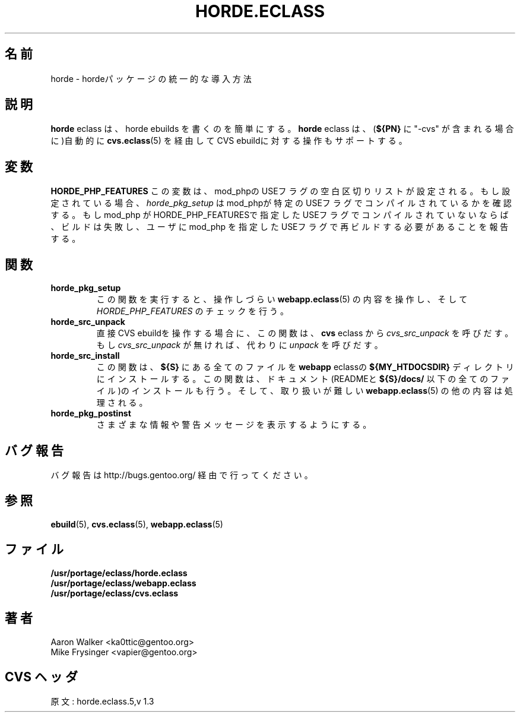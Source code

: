 .\"
.\" Japanese Version Copyright (c) 2004 Shigehiro IDANI
.\"     all rights reserved
.\" Translated on 21 Oct 2004 by Shigehiro IDANI <datam@anet.ne.jp>
.\"
.TH "HORDE.ECLASS" "5" "Aug 2004" "Portage 2.0.51" "portage"
.SH "名前"
horde \- hordeパッケージの統一的な導入方法
.SH "説明"
\fBhorde\fR eclass は、horde ebuilds を書くのを簡単にする。
\fBhorde\fR eclass は、(\fB${PN}\fR に "-cvs" が含まれる場合に)自動的に \fBcvs.eclass\fR(5) を経由してCVS ebuildに対する操作もサポートする。
.SH "変数"
.BR "HORDE_PHP_FEATURES"
この変数は、mod_phpのUSEフラグの空白区切りリストが設定される。
もし設定されている場合、 \fIhorde_pkg_setup\fR はmod_phpが特定のUSEフラグで
コンパイルされているかを確認する。もしmod_php がHORDE_PHP_FEATURESで指定した
USEフラグでコンパイルされていないならば、ビルドは失敗し、
ユーザに mod_php を指定したUSEフラグで再ビルドする必要があることを報告する。
.SH "関数"
.TP
.BR "horde_pkg_setup"
この関数を実行すると、
操作しづらい \fBwebapp.eclass\fR(5) の内容を操作し、
そして \fIHORDE_PHP_FEATURES\fR のチェックを行う。
.TP
.BR "horde_src_unpack"
直接 CVS ebuildを操作する場合に、この関数は、\fBcvs\fR eclass から \fIcvs_src_unpack\fR を呼びだす。
もし \fIcvs_src_unpack\fR が無ければ、代わりに \fIunpack\fR を呼びだす。
.TP
.BR "horde_src_install"
この関数は、 \fB${S}\fR にある全てのファイルを \fBwebapp\fR eclassの \fB${MY_HTDOCSDIR}\fR ディレクトリにインストールする。この関数は、ドキュメント(READMEと \fB${S}/docs/\fR 以下の全てのファイル)のインストールも行う。
そして、取り扱いが難しい \fBwebapp.eclass\fR(5) の他の内容は処理される。
.TP
.BR "horde_pkg_postinst"
さまざまな情報や警告メッセージを表示するようにする。
.SH "バグ報告"
バグ報告は http://bugs.gentoo.org/ 経由で行ってください。
.SH "参照"
.BR ebuild (5),
.BR cvs.eclass (5),
.BR webapp.eclass (5)
.SH "ファイル"
.nf
.BR /usr/portage/eclass/horde.eclass
.BR /usr/portage/eclass/webapp.eclass
.BR /usr/portage/eclass/cvs.eclass
.fi
.SH "著者"
.nf
Aaron Walker <ka0ttic@gentoo.org>
Mike Frysinger <vapier@gentoo.org>
.fi
.SH "CVS ヘッダ"
原文: horde.eclass.5,v 1.3
